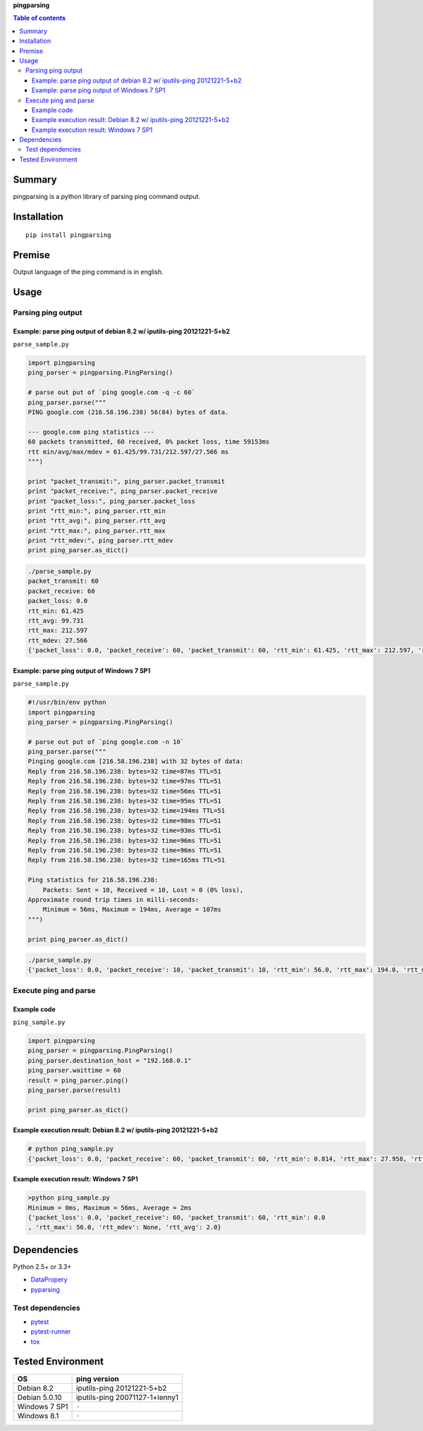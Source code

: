 **pingparsing**

.. image:: https://travis-ci.org/thombashi/pingparsing.svg?branch=master
    :target: https://travis-ci.org/thombashi/pingparsing

.. contents:: Table of contents
   :backlinks: top
   :local:

Summary
=======
pingparsing is a python library of parsing ping command output.

Installation
============

::

    pip install pingparsing

Premise
=======

Output language of the ping command is in english.

Usage
=====

Parsing ping output
-------------------

Example: parse ping output of debian 8.2 w/ iputils-ping 20121221-5+b2
~~~~~~~~~~~~~~~~~~~~~~~~~~~~~~~~~~~~~~~~~~~~~~~~~~~~~~~~~~~~~~~~~~~~~~

``parse_sample.py``

.. code:: python

    import pingparsing
    ping_parser = pingparsing.PingParsing()

    # parse out put of `ping google.com -q -c 60`
    ping_parser.parse("""
    PING google.com (216.58.196.238) 56(84) bytes of data.

    --- google.com ping statistics ---
    60 packets transmitted, 60 received, 0% packet loss, time 59153ms
    rtt min/avg/max/mdev = 61.425/99.731/212.597/27.566 ms
    """)

    print "packet_transmit:", ping_parser.packet_transmit
    print "packet_receive:", ping_parser.packet_receive
    print "packet_loss:", ping_parser.packet_loss
    print "rtt_min:", ping_parser.rtt_min
    print "rtt_avg:", ping_parser.rtt_avg
    print "rtt_max:", ping_parser.rtt_max
    print "rtt_mdev:", ping_parser.rtt_mdev
    print ping_parser.as_dict()

.. code:: console

    ./parse_sample.py
    packet_transmit: 60
    packet_receive: 60
    packet_loss: 0.0
    rtt_min: 61.425
    rtt_avg: 99.731
    rtt_max: 212.597
    rtt_mdev: 27.566
    {'packet_loss': 0.0, 'packet_receive': 60, 'packet_transmit': 60, 'rtt_min': 61.425, 'rtt_max': 212.597, 'rtt_mdev': 27.566, 'rtt_avg': 99.731}

Example: parse ping output of Windows 7 SP1
~~~~~~~~~~~~~~~~~~~~~~~~~~~~~~~~~~~~~~~~~~~

``parse_sample.py``

.. code:: python

    #!/usr/bin/env python
    import pingparsing
    ping_parser = pingparsing.PingParsing()

    # parse out put of `ping google.com -n 10`
    ping_parser.parse("""
    Pinging google.com [216.58.196.238] with 32 bytes of data:
    Reply from 216.58.196.238: bytes=32 time=87ms TTL=51
    Reply from 216.58.196.238: bytes=32 time=97ms TTL=51
    Reply from 216.58.196.238: bytes=32 time=56ms TTL=51
    Reply from 216.58.196.238: bytes=32 time=95ms TTL=51
    Reply from 216.58.196.238: bytes=32 time=194ms TTL=51
    Reply from 216.58.196.238: bytes=32 time=98ms TTL=51
    Reply from 216.58.196.238: bytes=32 time=93ms TTL=51
    Reply from 216.58.196.238: bytes=32 time=96ms TTL=51
    Reply from 216.58.196.238: bytes=32 time=96ms TTL=51
    Reply from 216.58.196.238: bytes=32 time=165ms TTL=51

    Ping statistics for 216.58.196.238:
        Packets: Sent = 10, Received = 10, Lost = 0 (0% loss),
    Approximate round trip times in milli-seconds:
        Minimum = 56ms, Maximum = 194ms, Average = 107ms
    """)

    print ping_parser.as_dict()

.. code:: console

    ./parse_sample.py
    {'packet_loss': 0.0, 'packet_receive': 10, 'packet_transmit': 10, 'rtt_min': 56.0, 'rtt_max': 194.0, 'rtt_mdev': None, 'rtt_avg': 107.0}

Execute ping and parse
----------------------

Example code
~~~~~~~~~~~~

``ping_sample.py``

.. code:: python

    import pingparsing
    ping_parser = pingparsing.PingParsing()
    ping_parser.destination_host = "192.168.0.1"
    ping_parser.waittime = 60
    result = ping_parser.ping()
    ping_parser.parse(result)

    print ping_parser.as_dict()

Example execution result: Debian 8.2 w/ iputils-ping 20121221-5+b2
~~~~~~~~~~~~~~~~~~~~~~~~~~~~~~~~~~~~~~~~~~~~~~~~~~~~~~~~~~~~~~~~~~

.. code:: console

    # python ping_sample.py
    {'packet_loss': 0.0, 'packet_receive': 60, 'packet_transmit': 60, 'rtt_min': 0.814, 'rtt_max': 27.958, 'rtt_mdev': 3.574, 'rtt_avg': 2.004}

Example execution result: Windows 7 SP1
~~~~~~~~~~~~~~~~~~~~~~~~~~~~~~~~~~~~~~~

.. code:: console

    >python ping_sample.py
    Minimum = 0ms, Maximum = 56ms, Average = 2ms
    {'packet_loss': 0.0, 'packet_receive': 60, 'packet_transmit': 60, 'rtt_min': 0.0
    , 'rtt_max': 56.0, 'rtt_mdev': None, 'rtt_avg': 2.0}

Dependencies
============

Python 2.5+ or 3.3+

-  `DataPropery <https://github.com/thombashi/DataProperty>`__
-  `pyparsing <https://pyparsing.wikispaces.com/>`__

Test dependencies
-----------------

-  `pytest <https://pypi.python.org/pypi/pytest>`__
-  `pytest-runner <https://pypi.python.org/pypi/pytest-runner>`__
-  `tox <https://pypi.python.org/pypi/tox>`__

Tested Environment
==================

+-----------------+----------------------------------+
| OS              | ping version                     |
+=================+==================================+
| Debian 8.2      | iputils-ping 20121221-5+b2       |
+-----------------+----------------------------------+
| Debian 5.0.10   | iputils-ping 20071127-1+lenny1   |
+-----------------+----------------------------------+
| Windows 7 SP1   | ``-``                            |
+-----------------+----------------------------------+
| Windows 8.1     | ``-``                            |
+-----------------+----------------------------------+


